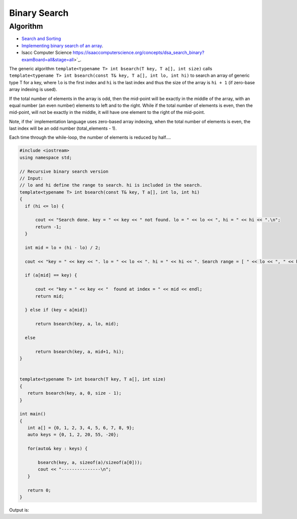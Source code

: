 Binary Search
=============

Algorithm
---------

* `Search and Sorting <https://introcs.cs.princeton.edu/java/lectures/keynote/CS.11.SearchSort.pdf>`_ 
* `Implementing binary search of an array <https://www.khanacademy.org/computing/computer-science/algorithms/binary-search/a/implementing-binary-search-of-an-array>`_.
* Isacc Computer Science https://isaaccomputerscience.org/concepts/dsa_search_binary?examBoard=all&stage=all>`_.

The generic algorithm ``template<typename T> int bsearch(T key, T a[], int size)`` calls ``template<typename T> int bsearch(const T& key, T a[], int lo, int hi)`` to search an array of generic type T for a key, where ``lo`` is the
first index and ``hi`` is the last index and thus the size of the array is ``hi + 1`` (if zero-base array indexing is used).
    
If the total number of elements in the array is odd, then the mid-point will be exactly in the middle of the array, with an equal number (an even number) elements to left and to the right. While if the total
number of elements is even, then the mid-point, will not be exactly in the middle, it will have one element to the right of the mid-point.

Note, if the` implementation language uses zero-based array indexing, when the total number of elements is even, the last index will be an odd number (total_elements - 1). 

Each time through the while-loop, the number of elements is reduced by half....

.. code-block:: cpp

   #include <iostream>
   using namespace std;
   
   // Recursive binary search version
   // Input:
   // lo and hi define the range to search. hi is included in the search. 
   template<typename T> int bsearch(const T& key, T a[], int lo, int hi) 
   {
     if (hi <= lo) {
   
         cout << "Search done. key = " << key << " not found. lo = " << lo << ", hi = " << hi << ".\n";
         return -1;
     }
   
     int mid = lo + (hi - lo) / 2;
   
     cout << "key = " << key << ". lo = " << lo << ". hi = " << hi << ". Search range = [ " << lo << ", " << hi << "]. Midpoint of range = " << mid << endl;
   
     if (a[mid] == key) {
   
         cout << "key = " << key << "  found at index = " << mid << endl;
         return mid;
   
     } else if (key < a[mid])
   
         return bsearch(key, a, lo, mid);
   
     else
   
         return bsearch(key, a, mid+1, hi);
   }
   
   
   template<typename T> int bsearch(T key, T a[], int size)
   {
      return bsearch(key, a, 0, size - 1);
   }
   
   int main()
   {
      int a[] = {0, 1, 2, 3, 4, 5, 6, 7, 8, 9};
      auto keys = {0, 1, 2, 20, 55, -20};
   
      for(auto& key : keys) {
   
	  bsearch(key, a, sizeof(a)/sizeof(a[0]));
	  cout << "---------------\n";
      }
   
      return 0;
   }

Output is:

.. raw:: html

   <pre>
   key = 0. lo = 0. hi = 9. Search range = [ 0, 9]. Midpoint of range = 4
   key = 0. lo = 0. hi = 4. Search range = [ 0, 4]. Midpoint of range = 2
   key = 0. lo = 0. hi = 2. Search range = [ 0, 2]. Midpoint of range = 1
   key = 0. lo = 0. hi = 1. Search range = [ 0, 1]. Midpoint of range = 0
   key = 0  found at index = 0
   ---------------
   key = 1. lo = 0. hi = 9. Search range = [ 0, 9]. Midpoint of range = 4
   key = 1. lo = 0. hi = 4. Search range = [ 0, 4]. Midpoint of range = 2
   key = 1. lo = 0. hi = 2. Search range = [ 0, 2]. Midpoint of range = 1
   key = 1  found at index = 1
   ---------------
   key = 2. lo = 0. hi = 9. Search range = [ 0, 9]. Midpoint of range = 4
   key = 2. lo = 0. hi = 4. Search range = [ 0, 4]. Midpoint of range = 2
   key = 2  found at index = 2
   ---------------
   key = 20. lo = 0. hi = 9. Search range = [ 0, 9]. Midpoint of range = 4
   key = 20. lo = 5. hi = 9. Search range = [ 5, 9]. Midpoint of range = 7
   key = 20. lo = 8. hi = 9. Search range = [ 8, 9]. Midpoint of range = 8
   Search done. key = 20 not found. lo = 9, hi = 9.
   ---------------
   key = 55. lo = 0. hi = 9. Search range = [ 0, 9]. Midpoint of range = 4
   key = 55. lo = 5. hi = 9. Search range = [ 5, 9]. Midpoint of range = 7
   key = 55. lo = 8. hi = 9. Search range = [ 8, 9]. Midpoint of range = 8
   Search done. key = 55 not found. lo = 9, hi = 9.
   ---------------
   key = -20. lo = 0. hi = 9. Search range = [ 0, 9]. Midpoint of range = 4
   key = -20. lo = 0. hi = 4. Search range = [ 0, 4]. Midpoint of range = 2
   key = -20. lo = 0. hi = 2. Search range = [ 0, 2]. Midpoint of range = 1
   key = -20. lo = 0. hi = 1. Search range = [ 0, 1]. Midpoint of range = 0
   Search done. key = -20 not found. lo = 0, hi = 0.
   ---------------
   </pre>

